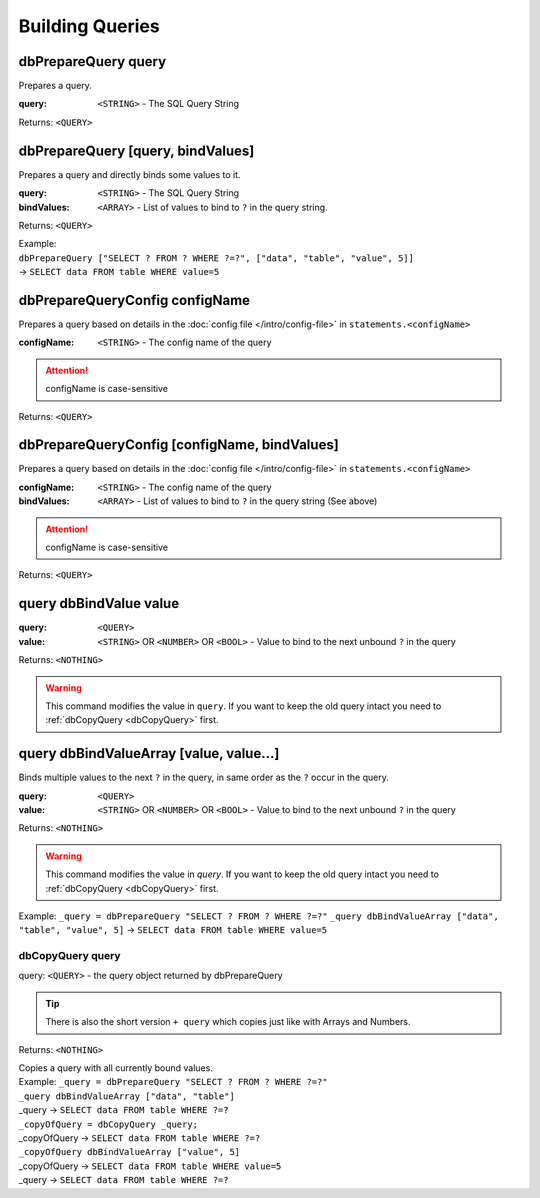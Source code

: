 Building Queries
================



dbPrepareQuery query
~~~~~~~~~~~~~~~~~~~~

Prepares a query.

:query: ``<STRING>`` - The SQL Query String

Returns: ``<QUERY>``



dbPrepareQuery [query, bindValues]
~~~~~~~~~~~~~~~~~~~~~~~~~~~~~~~~~~

Prepares a query and directly binds some values to it.

:query: ``<STRING>`` - The SQL Query String
:bindValues: ``<ARRAY>`` - List of values to bind to ``?`` in the query string.

Returns: ``<QUERY>``

| Example:
| ``dbPrepareQuery ["SELECT ? FROM ? WHERE ?=?", ["data", "table", "value", 5]]``
| -> ``SELECT data FROM table WHERE value=5``


dbPrepareQueryConfig configName
~~~~~~~~~~~~~~~~~~~~~~~~~~~~~~~

Prepares a query based on details in the :doc:`config file </intro/config-file>` in ``statements.<configName>``

:configName: ``<STRING>`` - The config name of the query

.. attention::
    configName is case-sensitive

Returns: ``<QUERY>``


dbPrepareQueryConfig [configName, bindValues]
~~~~~~~~~~~~~~~~~~~~~~~~~~~~~~~~~~~~~~~~~~~~~

Prepares a query based on details in the :doc:`config file </intro/config-file>` in ``statements.<configName>``

:configName: ``<STRING>`` - The config name of the query
:bindValues: ``<ARRAY>`` - List of values to bind to ``?`` in the query string (See above)

.. attention::
    configName is case-sensitive

Returns: ``<QUERY>``




query dbBindValue value
~~~~~~~~~~~~~~~~~~~~~~~
:query: ``<QUERY>``
:value: ``<STRING>`` OR ``<NUMBER>`` OR ``<BOOL>`` - Value to bind to the next unbound ``?`` in the query

Returns: ``<NOTHING>``

.. warning::
    This command modifies the value in ``query``. If you want to keep the old query intact you need to :ref:`dbCopyQuery <dbCopyQuery>` first.

query dbBindValueArray [value, value...]
~~~~~~~~~~~~~~~~~~~~~~~~~~~~~~~~~~~~~~~~

Binds multiple values to the next ``?`` in the query, in same order as the ``?`` occur in the query. 


:query: ``<QUERY>``
:value: ``<STRING>`` OR ``<NUMBER>`` OR ``<BOOL>`` - Value to bind to the next unbound ``?`` in the query

Returns: ``<NOTHING>``

.. warning::
    This command modifies the value in `query`. If you want to keep the old query intact you need to :ref:`dbCopyQuery <dbCopyQuery>` first.

Example: ``_query = dbPrepareQuery "SELECT ? FROM ? WHERE ?=?"``
``_query dbBindValueArray ["data", "table", "value", 5]``
-> ``SELECT data FROM table WHERE value=5``

.. _dbCopyQuery:

dbCopyQuery query
-----------------
query: ``<QUERY>`` - the query object returned by dbPrepareQuery

.. tip::
    There is also the short version ``+ query`` which copies just like with Arrays and Numbers.

Returns: ``<NOTHING>``

| Copies a query with all currently bound values.
| Example: ``_query = dbPrepareQuery "SELECT ? FROM ? WHERE ?=?"``
| ``_query dbBindValueArray ["data", "table"]``
| _query -> ``SELECT data FROM table WHERE ?=?``
| ``_copyOfQuery = dbCopyQuery _query;``
| _copyOfQuery -> ``SELECT data FROM table WHERE ?=?``
| ``_copyOfQuery dbBindValueArray ["value", 5]``
| _copyOfQuery -> ``SELECT data FROM table WHERE value=5``
| _query -> ``SELECT data FROM table WHERE ?=?``
